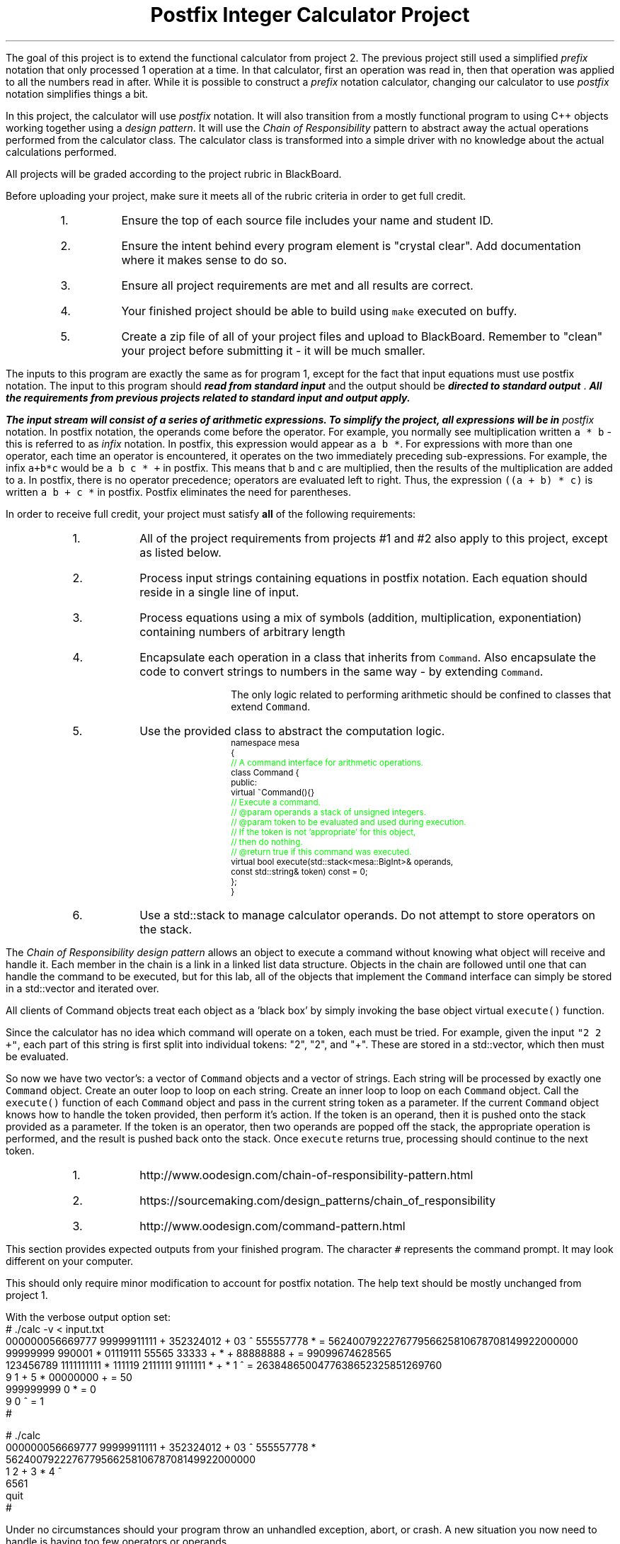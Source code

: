 .ds LH Postfix Integer Calculator Project
.ds RH CISC-187
.ds CF -%-
.ds CH 
.TL
\*[LH]
.LP
The goal of this project is to extend the functional calculator
from project 2.
The previous project still used a simplified \fIprefix\fR notation that only
processed 1 operation at a time.
In that calculator, 
first an operation was read in, 
then that operation was applied to all the numbers read in after.
While it is possible to construct a \fIprefix\fR notation calculator,
changing our calculator to use \fIpostfix\fR notation simplifies things a bit.

In this project, the calculator will use \fIpostfix\fR notation.
It will also transition from a mostly functional program to using
C++ objects working together using a \fIdesign pattern\fR.
It will use the \fIChain of Responsibility\fR pattern 
to abstract away the actual operations performed from the calculator class.
The calculator class is transformed into a simple driver with no knowledge about
the actual calculations performed.
.h1 Turn in Requirements
.LP
All projects will be graded according to the project rubric in BlackBoard.

Before uploading your project, make sure it meets all of the rubric criteria in order to get full credit.
.RS
.nr step 1 1
.IP \n[step].
Ensure the top of each source file includes your name and student ID.
.IP \n+[step].
Ensure the intent behind every program element is "crystal clear".
Add documentation where it makes sense to do so.
.IP \n+[step].
Ensure all project requirements are met and all results are correct.
.IP \n+[step].
Your finished project should be able to build using \fCmake\fR executed on buffy.
.IP \n+[step].
Create a zip file of all of your project files and upload to BlackBoard.
Remember to "clean" your project before submitting it - it will be much smaller.
.RE
.h1 Input and Output
.LP
The inputs to this program are exactly the same as for program 1,
except for the fact that input equations must use postfix notation.
The input to this program should 
.BI
read from standard input
.R 
and the output should be 
.BI
directed to standard output
.R . 
All the requirements from previous projects related to standard input and output apply.

The input stream will consist of a series of arithmetic expressions. 
To simplify the project, all expressions will be in \fIpostfix\fR notation.  
In postfix notation, the operands come before the operator. 
For example, you normally see multiplication written \fCa * b\fR - 
this is referred to as \fIinfix\fR notation. 
In postfix, this expression would appear as \fCa b *\fR. 
For expressions with more than one operator, 
each time an operator is encountered, 
it operates on the two immediately preceding sub-expressions. 
For example, the infix \fCa+b*c\fR would be \fCa b c * +\fR in postfix. 
This means that b and c are multiplied, 
then the results of the multiplication are added to a.
In postfix, there is no operator precedence; 
operators are evaluated left to right. 
Thus, the expression \fC((a + b) * c)\fR is written \fCa b + c *\fR in postfix.  
Postfix eliminates the need for parentheses.
.bp
.h1 Project Requirements
.LP
In order to receive full credit, your project must satisfy \fBall\fR
of the following requirements:
.RS
.nr step 0 1
.IP \n+[step].
All of the project requirements from projects #1 and #2 also apply to this project,
except as listed below.
.IP \n+[step].
Process input strings containing equations in postfix notation.
Each equation should reside in a single line of input.
.IP \n+[step].
Process equations using a mix of symbols (addition, multiplication, exponentiation)
containing numbers of arbitrary length
.IP \n+[step].
Encapsulate each operation in a class that inherits from \fCCommand\fR.
Also encapsulate the code to convert strings to numbers in the same way - by extending \fCCommand\fR.

The only logic related to performing arithmetic should be confined to classes that extend \fCCommand\fR.
.IP \n+[step].
Use the provided class to abstract the computation logic.
\s-2
.CW
  namespace mesa
  { \m[green]
    // A command interface for arithmetic operations.\m[]
    class Command {
      public:
        virtual ~Command(){} \m[green]
        // Execute a command.
        // @param operands a stack of unsigned integers.
        // @param token to be evaluated and used during execution.
        //    If the token is not 'appropriate' for this object, 
        //    then do nothing.
        // @return true if this command was executed.\m[]
        virtual bool execute(std::stack<mesa::BigInt>& operands, 
                             const std::string& token) const = 0;
    };
  }
.R
\s+2
.IP \n+[step].
Use a \*[c]std::stack\*[r] to manage calculator operands.
Do not attempt to store operators on the stack.
.RE

.LP
.h2 The Chain of Responsibility Pattern
.LP
The \fIChain of Responsibility design pattern\fR allows an object to execute 
a command without knowing what object will receive and handle it.
Each member in the chain is a link in a linked list data structure.
Objects in the chain are followed until one that can handle the command to be executed,
but for this lab, all of the objects that implement the \fCCommand\fR interface
can simply be stored in a \*[c]std::vector\*[r] and iterated over.

All clients of Command objects treat each object as a 'black box' by simply invoking 
the base object virtual \fCexecute()\fR function.

Since the calculator has no idea which command will operate on a token, each must be tried.
For example, given the input \fC"2 2 +"\fR,
each part of this string is first split into individual tokens: "2", "2", and "+".
These are stored in a \*[c]std::vector\*[r], which then must be evaluated.

So now we have two \*[c]vector\*[r]'s: a \*[c]vector\*[r] of \fCCommand\fR objects
and a \*[c]vector\*[r] of \*[c]string\*[r]s.
Each \*[c]string\*[r] will be processed by exactly one \fCCommand\fR object.
Create an outer loop to loop on each \*[c]string\*[r].
Create an inner loop to loop on each \fCCommand\fR object.
Call the \fCexecute()\fR function of each \fCCommand\fR object 
and pass in the current \*[c]string\*[r] token as a parameter.
If the current \fCCommand\fR object knows how to handle the token provided,
then perform it's action.
If the token is an operand, then it is pushed onto the stack provided as a parameter.
If the token is an operator, then two operands are popped off the stack, 
the appropriate operation is performed, 
and the result is pushed back onto the stack.
Once \fCexecute\fR returns \*[c]true\*[r], 
processing should continue to the next token.
.h3 References
.RS
.nr step 0 1
.IP \n+[step].
http://www.oodesign.com/chain-of-responsibility-pattern.html
.IP \n+[step].
https://sourcemaking.com/design_patterns/chain_of_responsibility
.IP \n+[step].
http://www.oodesign.com/command-pattern.html
.RE
.h1 Example usage
.LP
This section provides expected outputs from your finished program.
The character \fC#\fR represents the command prompt.
It may look different on your computer.
.h2 Invoke help
.LP
This should only require minor modification to account for postfix notation.
The help text should be mostly unchanged from project 1.
.h2 Using an input file
.LP
With the verbose output option set:
.CW 
  # ./calc -v < input.txt 
  000000056669777     99999911111 + 352324012 + 03 ^      555557778 * = 562400792227677956625810678708149922000000
  99999999 990001 * 01119111 55565    33333 + * +  88888888              + = 99099674628565
  123456789 1111111111 * 111119 2111111 9111111 * + *  1 ^ = 2638486500477638652325851269760
  9 1 +     5 *     00000000 + = 50
  999999999  0 * = 0
  9 0 ^ = 1
  #
.R
.h2 Interactive mode
.LP
.CW
  # ./calc
  000000056669777     99999911111 + 352324012 + 03 ^      555557778 *
  562400792227677956625810678708149922000000
  1 2 + 3 * 4 ^
  6561
  quit
  #
.R
.h2 Output when bad inputs received
.LP
Under no circumstances should your program throw an unhandled exception, abort, or crash.
A new situation you now need to handle is having too few operators or operands.

The following exmples show what handling bad inputs might look like when runnign interactively.

.CW
  ./calc
  2 +
  Invalid argument: Not enough operands to execute add operation.
  2

  1 2 + + + 
  Invalid argument: Not enough operands to execute add operation.
  Invalid argument: Not enough operands to execute add operation.
  3

  1 2 3 * * * 
  Invalid argument: Not enough operands to execute multiply operation.
  6

  1 2 3 4 * ^
  Error: could not produce a result.
    Too few operators in problem.
    Operands still on problem stack:
    1: 4096
    2: 1
  #
.R

